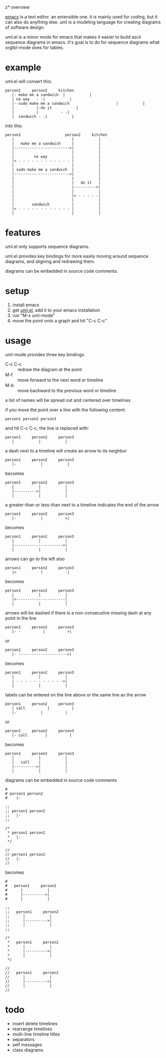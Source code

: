 z* overview

  [[http://www.gnu.org/software/emacs/][emacs]] is a text editor.  an extensible one.  it is mainly used for
  coding, but it can also do anything else.  uml is a modeling
  language for creating diagrams of software design.

  uml.el is a minor mode for emacs that makes it easier to build ascii
  sequence diagrams in emacs.  it's goal is to do for sequence
  diagrams what orgtbl-mode does for tables.

* example
  
uml.el will convert this:

#+BEGIN_SRC
   person1     person2     kitchen
      |- make me a sandwich  |           |
      | no way   - -|           |
      |--sudo make me a sandwich                     |           |
      |          |-do it           |
      |          |          - -|
      |  sandwich - -|           |
#+END_SRC

into this:

#+BEGIN_SRC
   person1                    person2     kitchen
      |                          |           |
      |   make me a sandwich     |           |
      |------------------------->|           |
      |                          |           |
      |         no way           |           |
      |< - - - - - - - - - - - - |           |
      |                          |           |
      | sudo make me a sandwich  |           |
      |------------------------->|           |
      |                          |           |
      |                          |   do it   |
      |                          |---------->|
      |                          |           |
      |                          |< - - - - -|
      |                          |           |
      |        sandwich          |           |
      |< - - - - - - - - - - - - |           |
      |                          |           |
#+END_SRC

* features

  uml.el only supports sequence diagrams.

  uml.el provides key bindings for more easily moving around sequence
  diagrams, and aligning and redrawing them.

  diagrams can be embedded in source code comments.

* setup

  1. install emacs
  2. get [[https://raw.github.com/ianxm/emacs-uml/master/uml.el][uml.el]], add it to your emacs installation
  3. run "M-x uml-mode"
  4. move the point onto a graph and hit "C-c C-c"

* usage

**** uml-mode provides three key bindings.
     - C-c C-c :: redraw the diagram at the point
     - M-f :: move forward to the next word or timeline
     - M-b :: move backward to the previous word or timeline

**** a list of names will be spread out and centered over timelines

  if you move the point over a line with the following content:

#+BEGIN_SRC
person1 person2 person3
#+END_SRC

  and hit C-c C-c, the line is replaced with:

#+BEGIN_SRC
   person1     person2     person3
      |           |           |
#+END_SRC

**** a dash next to a timeline will create an arrow to its neighbor

#+BEGIN_SRC
   person1     person2     person3
      |-           |           |
#+END_SRC

  becomes

#+BEGIN_SRC
   person1     person2     person3
      |           |           |
      |---------->|           |
      |           |           |
#+END_SRC

**** a greater-than or less-than next to a timeline indicates the end of the arrow

#+BEGIN_SRC
   person1     person2     person3
      |-           |          >|
#+END_SRC

  becomes

#+BEGIN_SRC
   person1     person2     person3
      |           |           |
      |---------------------->|
      |           |           |
#+END_SRC

**** arrows can go to the left also

#+BEGIN_SRC
   person1     person2     person3
      |<           |          -|
#+END_SRC

  becomes

#+BEGIN_SRC
   person1     person2     person3
      |           |           |
      |<----------------------|
      |           |           |
#+END_SRC

**** arrows will be dashed if there is a non-consecutive missing dash at any point in the line

#+BEGIN_SRC
   person1     person2     person3
      |- -          |          >|
#+END_SRC

  or

#+BEGIN_SRC
   person1     person2     person3
      |- ---------------------->|
#+END_SRC

  becomes

#+BEGIN_SRC
   person1     person2     person3
      |           |           |
      | - - - - - - - - - - ->|
      |           |           |
#+END_SRC

**** labels can be entered on the line above or the same line as the arrow

#+BEGIN_SRC
   person1     person2     person3
      | call          |          |
      |-           |          |
#+END_SRC

  or

#+BEGIN_SRC
   person1     person2     person3
      |- call        |          |
#+END_SRC

  becomes

#+BEGIN_SRC
   person1     person2     person3
      |           |           |
      |   call    |           |
      |---------->|           |
      |           |           |
#+END_SRC

**** diagrams can be embedded in source code comments

#+BEGIN_SRC
#
# person1 person2
#    |-

;;
;; person1 person2
;;   |-
;;

/*
 * person1 person2
 *   |-
 */

//
// person1 person2
//   |-
//
#+END_SRC

  becomes

#+BEGIN_SRC
#
#   person1     person2
#      |           |
#      |---------->|
#      |           |

;;
;;   person1     person2
;;      |           |
;;      |---------->|
;;      |           |
;;

/*
 *   person1     person2
 *      |           |
 *      |---------->|
 *      |           |
 */

//
//   person1     person2
//      |           |
//      |---------->|
//      |           |
//
#+END_SRC

* todo

  - insert delete timelines
  - rearrange timelines
  - multi-line timeline titles
  - separators
  - self messages
  - class diagrams

